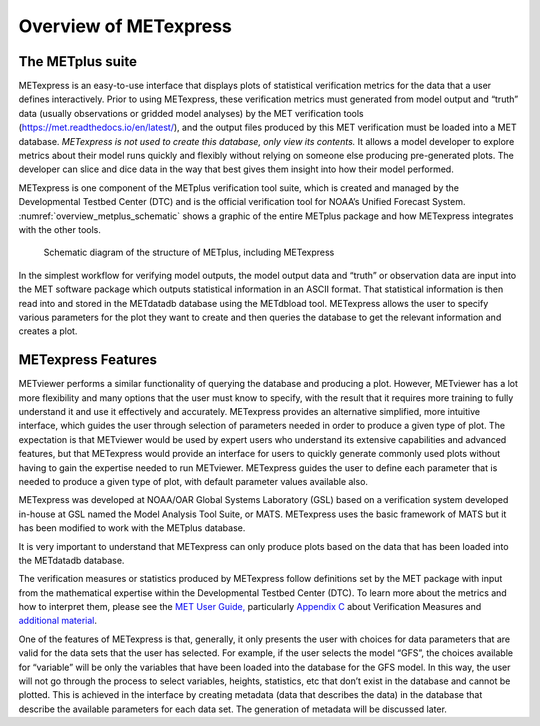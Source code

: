 .. _Overview:

.. :sectnum:

Overview of METexpress
======================

The METplus suite
_________________

METexpress is an easy-to-use interface that displays plots of statistical
verification metrics for the data that a user defines interactively.
Prior to using METexpress, these verification metrics must generated from
model output and “truth” data (usually observations or gridded model analyses)
by the MET verification tools (https://met.readthedocs.io/en/latest/), and the
output files produced by this MET verification must be loaded into a MET database.
*METexpress is not used to create this database, only view its contents.*
It allows a model developer to explore metrics about their model runs quickly
and flexibly without relying on someone else producing pre-generated plots.
The developer can slice and dice data in the way that best gives them insight
into how their model performed.

METexpress is one component of the METplus verification tool suite, which is
created and managed by the Developmental Testbed Center (DTC) and is the
official verification tool for NOAA’s Unified Forecast System.
:numref:`overview_metplus_schematic` shows a graphic of the entire METplus package
and how METexpress integrates with the other tools.

.. _overview_metplus_schematic:

.. figure:: figure/overview_metplus_schematic.png

            Schematic diagram of the structure of METplus, including
            METexpress

In the simplest workflow for verifying model outputs, the model output data
and “truth” or observation data are input into the MET software package which
outputs statistical information in an ASCII format.  That statistical
information is then read into and stored in the METdatadb database using
the METdbload tool.  METexpress allows the user to specify various parameters
for the plot they want to create and then queries the database to get the
relevant information and creates a plot.

METexpress Features
___________________

METviewer performs a similar functionality of querying the database and
producing a plot.  However, METviewer has a lot more flexibility and many
options that the user must know to specify, with the result that it requires
more training to fully understand it and use it effectively and accurately.
METexpress provides an alternative simplified, more intuitive interface,
which guides the user through selection of parameters needed in order to
produce a given type of plot.  The expectation is that METviewer would be
used by expert users who understand its extensive capabilities and advanced
features, but that METexpress would provide an interface for users to quickly
generate commonly used plots without having to gain the expertise needed to
run METviewer.  METexpress guides the user to define each parameter that is
needed to produce a given type of plot, with default parameter values
available also. 

METexpress was developed at NOAA/OAR Global Systems Laboratory (GSL) based
on a verification system developed in-house at GSL named the Model Analysis
Tool Suite, or MATS.  METexpress uses the basic framework of MATS but it
has been modified to work with the METplus database.

It is very important to understand that METexpress can only produce plots
based on the data that has been loaded into the METdatadb database.

The verification measures or statistics produced by METexpress follow
definitions set by the MET package with input from the mathematical expertise
within the Developmental Testbed Center (DTC).  To learn more about the
metrics and how to interpret them, please see the
`MET User Guide, <https://met.readthedocs.io/en/latest/Users_Guide/>`_
particularly `Appendix C <https://met.readthedocs.io/en/latest/Users_Guide/appendixC.html>`_ about Verification Measures and `additional material <https://dtcenter.org/community-code/model-evaluation-tools-met/documentation>`_.

One of the features of METexpress is that, generally, it only presents the
user with choices for data parameters that are valid for the data sets that
the user has selected.  For example, if the user selects the model “GFS”,
the choices available for “variable” will be only the variables that have
been loaded into the database for the GFS model.  In this way, the user will
not go through the process to select variables, heights, statistics, etc
that don’t exist in the database and cannot be plotted.  This is achieved in
the interface by creating metadata (data that describes the data) in the
database that describe the available parameters for each data set.  The
generation of metadata will be discussed later. 
 
